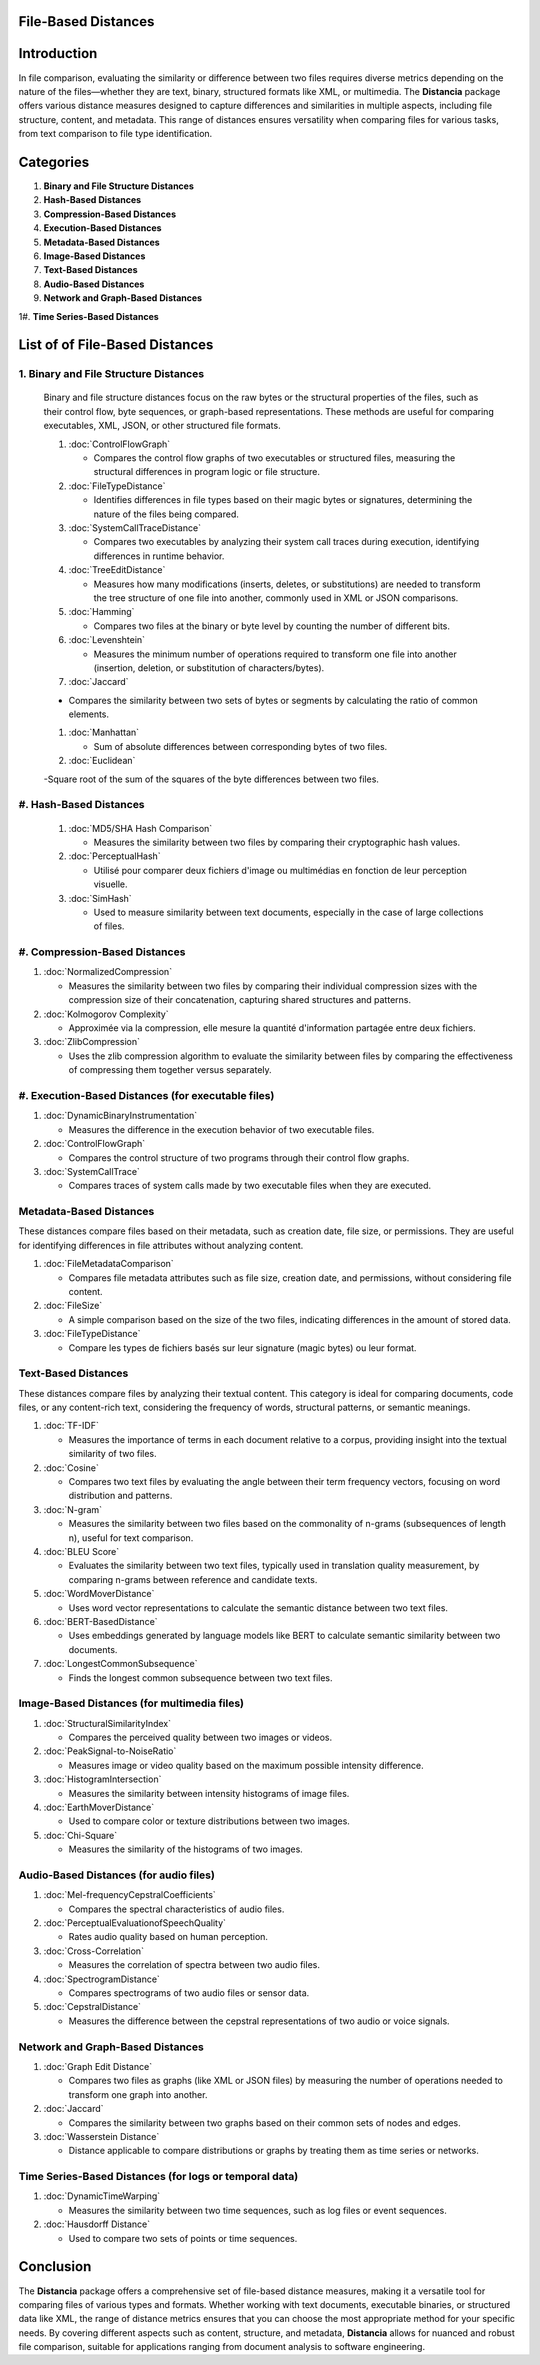 File-Based Distances
====================

Introduction
============
In file comparison, evaluating the similarity or difference between two files requires diverse metrics depending on the nature of the files—whether they are text, binary, structured formats like XML, or multimedia. The **Distancia** package offers various distance measures designed to capture differences and similarities in multiple aspects, including file structure, content, and metadata. This range of distances ensures versatility when comparing files for various tasks, from text comparison to file type identification.

Categories 
==========

1. **Binary and File Structure Distances**

#. **Hash-Based Distances**

#. **Compression-Based Distances**

#. **Execution-Based Distances** 

#. **Metadata-Based Distances**

#. **Image-Based Distances**

#. **Text-Based Distances**

#. **Audio-Based Distances**

#. **Network and Graph-Based Distances**

1#. **Time Series-Based Distances**

List of of File-Based Distances
===============================

1. **Binary and File Structure Distances**
------------------------------------------

   Binary and file structure distances focus on the raw bytes or the structural properties of the files, such as their control flow, byte sequences, or graph-based representations. These methods are useful for comparing executables, XML, JSON, or other structured file formats.

   1. :doc:`ControlFlowGraph`

      - Compares the control flow graphs of two executables or structured files, measuring the structural differences in program logic or file structure.

   #. :doc:`FileTypeDistance`

      - Identifies differences in file types based on their magic bytes or signatures, determining the nature of the files being compared.

   #. :doc:`SystemCallTraceDistance`

      - Compares two executables by analyzing their system call traces during execution, identifying differences in runtime behavior.

   #. :doc:`TreeEditDistance`

      - Measures how many modifications (inserts, deletes, or substitutions) are needed to transform the tree structure of one file into another, commonly used in XML or JSON comparisons.

   #. :doc:`Hamming`

      - Compares two files at the binary or byte level by counting the number of different bits.

   #. :doc:`Levenshtein` 

      - Measures the minimum number of operations required to transform one file into another (insertion, deletion, or substitution of characters/bytes).

   #. :doc:`Jaccard` 

   - Compares the similarity between two sets of bytes or segments by calculating the ratio of common elements.

   #. :doc:`Manhattan` 

      - Sum of absolute differences between corresponding bytes of two files.

   #. :doc:`Euclidean` 

   -Square root of the sum of the squares of the byte differences between two files.


#. **Hash-Based Distances**
---------------------------

   1. :doc:`MD5/SHA Hash Comparison`

      - Measures the similarity between two files by comparing their cryptographic hash values.

   #. :doc:`PerceptualHash` 

      - Utilisé pour comparer deux fichiers d'image ou multimédias en fonction de leur perception visuelle.

   #. :doc:`SimHash` 

      - Used to measure similarity between text documents, especially in the case of large collections of files.


#. **Compression-Based Distances**
----------------------------------

1. :doc:`NormalizedCompression`

   - Measures the similarity between two files by comparing their individual compression sizes with the compression size of their concatenation, capturing shared structures and patterns.

#. :doc:`Kolmogorov Complexity`

   - Approximée via la compression, elle mesure la quantité d'information partagée entre deux fichiers.

#. :doc:`ZlibCompression`

   - Uses the zlib compression algorithm to evaluate the similarity between files by comparing the effectiveness of compressing them together versus separately.

#. **Execution-Based Distances (for executable files)**
------------------------------------------------------

1. :doc:`DynamicBinaryInstrumentation` 

   - Measures the difference in the execution behavior of two executable files.

#. :doc:`ControlFlowGraph`

   - Compares the control structure of two programs through their control flow graphs.

#. :doc:`SystemCallTrace` 

   - Compares traces of system calls made by two executable files when they are executed.

**Metadata-Based Distances**
----------------------------

These distances compare files based on their metadata, such as creation date, file size, or permissions. They are useful for identifying differences in file attributes without analyzing content.

1. :doc:`FileMetadataComparison`

   - Compares file metadata attributes such as file size, creation date, and permissions, without considering file content.

#. :doc:`FileSize`

   - A simple comparison based on the size of the two files, indicating differences in the amount of stored data.

#. :doc:`FileTypeDistance` 

   - Compare les types de fichiers basés sur leur signature (magic bytes) ou leur format.

**Text-Based Distances**
------------------------

These distances compare files by analyzing their textual content. This category is ideal for comparing documents, code files, or any content-rich text, considering the frequency of words, structural patterns, or semantic meanings.

1. :doc:`TF-IDF`

   - Measures the importance of terms in each document relative to a corpus, providing insight into the textual similarity of two files.

#. :doc:`Cosine`

   - Compares two text files by evaluating the angle between their term frequency vectors, focusing on word distribution and patterns.

#. :doc:`N-gram`

   - Measures the similarity between two files based on the commonality of n-grams (subsequences of length n), useful for text comparison.

#. :doc:`BLEU Score`

   - Evaluates the similarity between two text files, typically used in translation quality measurement, by comparing n-grams between reference and candidate texts.

#. :doc:`WordMoverDistance`

   - Uses word vector representations to calculate the semantic distance between two text files.

#. :doc:`BERT-BasedDistance` 

   - Uses embeddings generated by language models like BERT to calculate semantic similarity between two documents.

#. :doc:`LongestCommonSubsequence`

   - Finds the longest common subsequence between two text files.

**Image-Based Distances (for multimedia files)**
------------------------------------------------

1. :doc:`StructuralSimilarityIndex` 

   - Compares the perceived quality between two images or videos.

#. :doc:`PeakSignal-to-NoiseRatio` 

   - Measures image or video quality based on the maximum possible intensity difference.

#. :doc:`HistogramIntersection` 

   - Measures the similarity between intensity histograms of image files.

#. :doc:`EarthMoverDistance` 

   - Used to compare color or texture distributions between two images.

#. :doc:`Chi-Square` 

   - Measures the similarity of the histograms of two images.

**Audio-Based Distances (for audio files)**
-------------------------------------------

1. :doc:`Mel-frequencyCepstralCoefficients` 

   - Compares the spectral characteristics of audio files.

#. :doc:`PerceptualEvaluationofSpeechQuality` 

   - Rates audio quality based on human perception.

#. :doc:`Cross-Correlation`

   - Measures the correlation of spectra between two audio files.

#. :doc:`SpectrogramDistance`

   - Compares spectrograms of two audio files or sensor data.

#. :doc:`CepstralDistance`

   - Measures the difference between the cepstral representations of two audio or voice signals.

**Network and Graph-Based Distances**
-------------------------------------

1. :doc:`Graph Edit Distance`

   - Compares two files as graphs (like XML or JSON files) by measuring the number of operations needed to transform one graph into another.

#. :doc:`Jaccard` 

   - Compares the similarity between two graphs based on their common sets of nodes and edges.

#. :doc:`Wasserstein Distance`

   - Distance applicable to compare distributions or graphs by treating them as time series or networks.

**Time Series-Based Distances (for logs or temporal data)**
-----------------------------------------------------------

1. :doc:`DynamicTimeWarping`

   - Measures the similarity between two time sequences, such as log files or event sequences.

#. :doc:`Hausdorff Distance`

   - Used to compare two sets of points or time sequences.


Conclusion
==========
The **Distancia** package offers a comprehensive set of file-based distance measures, making it a versatile tool for comparing files of various types and formats. Whether working with text documents, executable binaries, or structured data like XML, the range of distance metrics ensures that you can choose the most appropriate method for your specific needs. By covering different aspects such as content, structure, and metadata, **Distancia** allows for nuanced and robust file comparison, suitable for applications ranging from document analysis to software engineering.
